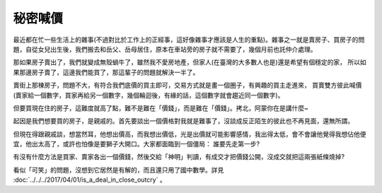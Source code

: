 秘密喊價
================================================================================

最近都在忙一些生活上的雜事(不過對比於工作上的正經事，這好像雜事才應該是人生的重點)。\
雜事之一就是賣房子、買房子的問題，自從女兒出生後，我們搬去和岳父、岳母居住，\
原本在車站旁的房子就不需要了，幾個月前也託仲介處理。

那如果房子賣出了，我們就變成無殼蝸牛了，雖然我不愛房地產，\
但家人(在臺灣的大多數人也是)還是希望有個穩定的家，
所以如果那邊房子賣了，這邊我們能買了，那這輩子的問題就解決一半了。

賣街上那棟房子，問題不大，有符合我們底價的買主即可，交易方式就是畫一個圈子，有興趣的買主走進來，
買賣雙方彼此喊價(賣家給一個數字，買家再給另一個數字，幾個輪迴後，有緣的話，這個數字就會趨近同一個數字)。

但要買現在住的房子，這難度就高了點，難不是難在「價錢」，而是難在「價錢」。拷北，阿蒙你在是講什麼~

.. more::

起因是我們想要買的房子，是親戚的。首先要談出一個價格對我就是難事了，\
沒談成反正陌生的彼此也不再見面，還無所謂。

但現在得跟親戚談，想當然耳，他想出價高，而我想出價低，光是出價就可能影響感情，\
我出得太低，會不會讓他覺得我想佔他便宜，他出太高了，或許也怕像是要獅子大開口。\
大家都面臨到一個僵局： 誰要先走第一步?

有沒有什麼方法是買家、賣家各出一個價錢，然後交給「神明」判讀，有成交才把價錢公開，\
沒成交就把這兩張紙條燒掉?

看似「可笑」的問題，沒想到它居然是有解的，而且還只用了國中數學。\
詳見 :doc:`../../../2017/04/01/is_a_deal_in_close_outcry` 。

.. author:: default
.. categories:: chinese
.. tags:: math, private bidding
.. comments::
